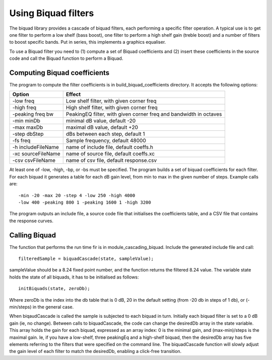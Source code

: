 Using Biquad filters
....................

The biquad library provides a cascade of biquad filters, each performing a
specific filter operation. A typical use is to get one filter to perform a
low shelf (bass boost), one filter to perform a high shelf gain (treble
boost) and a number of filters to boost specific bands. Put in series, this
implements a graphics equaliser.

To use a Biquad filter you need to (1) compute a set of Biquad coefficients and
(2) insert these coefficients in the source code and call the Biquad function
to perform a Biquad.


Computing Biquad coefficients
-----------------------------

The program to compute the filter coefficients is in build_biquad_coefficients
directory. It accepts the following options:

==================== ===================================================================
Option               Effect
==================== ===================================================================
-low freq            Low shelf filter, with given corner freq
-high freq           High shelf filter, with given corner freq
-peaking freq bw     PeakingEQ filter, with given corner freq and bandwidth in octaves
-min minDb           minimal dB value, default -20
-max maxDb           maximal dB value, default +20
-step dbStep         dBs between each step, default 1
-fs freq             Sample frequency, default 48000
-h includeFileName   name of include file, default coeffs.h
-xc sourceFileName   name of source file, default coeffs.xc
-csv csvFileName     name of csv file, default response.csv
==================== ===================================================================


At least one of -low, -high, -bp, or -bs must be specified. The program builds a set
of biquad coefficients for each filter. For each biquad it generates a
table for each dB gain level, from min to max in the given number of steps.
Example calls are::

  -min -20 -max 20 -step 4 -low 250 -high 4000
  -low 400 -peaking 800 1 -peaking 1600 1 -high 3200

The program outputs an include file, a source code file that initialises the coefficients
table, and a CSV file that contains the response curves.

Calling Biquad
--------------

The function that performs the run time fir is in module_cascading_biquad. Include the
generated include file and call::

  filteredSample = biquadCascade(state, sampleValue);

sampleValue should be a 8.24 fixed point number, and the function returns
the filtered 8.24 value. The variable state holds the state of all biquads,
it has to be initialised as follows::

  initBiquads(state, zeroDb);

Where zeroDb is the index into the db table that is 0 dB, 20 in the default
setting (from -20 db in steps of 1 db), or (-min/steps) in the general
case.

When biqaudCascade is called the sample is subjected to each biquad in
turn. Initially each biquad filter is set to a 0 dB gain (ie, no change). Between
calls to biquadCascade, the code can change the desiredDb array in the
state variable. This array holds the gain for each biquad, expressed as an
array index: 0 is the minimal gain, and (max-min)/steps is the maximal
gain. Ie, if you have a low-shelf, three peakingEq and a high-shelf biquad,
then the desiredDb array has five elements referring to the filters that
were specified on the command line. The biquadCascade function will slowly
adjust the gain level of each filter to match the desiredDb, enabling a
click-free transition.
